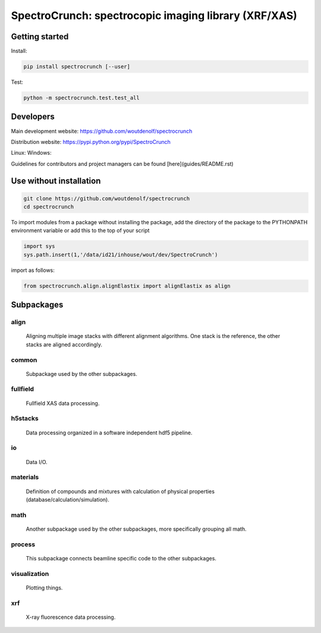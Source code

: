 SpectroCrunch: spectrocopic imaging library (XRF/XAS)
=====================================================

Getting started
---------------
Install:

.. code-block:: bash

    pip install spectrocrunch [--user]

Test:

.. code-block:: bash

    python -m spectrocrunch.test.test_all

Developers
----------
Main development website: https://github.com/woutdenolf/spectrocrunch

Distribution website: https://pypi.python.org/pypi/SpectroCrunch

Linux:   |Travis Status|
Windows: |Appveyor Status|

Guidelines for contributors and project managers can be found [here](guides/README.rst)

Use without installation
------------------------

.. code-block:: bash

    git clone https://github.com/woutdenolf/spectrocrunch
    cd spectrocrunch

To import modules from a package without installing the package, add the 
directory of the package to the PYTHONPATH environment variable or add this
to the top of your script

.. code-block::

    import sys
    sys.path.insert(1,'/data/id21/inhouse/wout/dev/SpectroCrunch')


import as follows:

.. code-block:: 

    from spectrocrunch.align.alignElastix import alignElastix as align

Subpackages
-----------

align
+++++

    Aligning multiple image stacks with different alignment algorithms. One stack is the reference, the other stacks are aligned accordingly.

common
++++++

    Subpackage used by the other subpackages.

fullfield
+++++++++

    Fullfield XAS data processing.

h5stacks
++++++++

    Data processing organized in a software independent hdf5 pipeline.

io
++

    Data I/O.

materials
+++++++++

    Definition of compounds and mixtures with calculation of physical properties (database/calculation/simulation).

math
++++

    Another subpackage used by the other subpackages, more specifically grouping all math.

process
+++++++

    This subpackage connects beamline specific code to the other subpackages.

visualization
+++++++++++++

    Plotting things.

xrf
+++

    X-ray fluorescence data processing.

.. |Travis Status| image:: https://travis-ci.org/woutdenolf/spectrocrunch.svg?branch=master
   :target: https://travis-ci.org/woutdenolf/spectrocrunch
.. |Appveyor Status| image:: https://ci.appveyor.com/api/projects/status/github/woutdenolf/spectrocrunch?svg=true
   :target: https://ci.appveyor.com/project/woutdenolf/spectrocrunch
